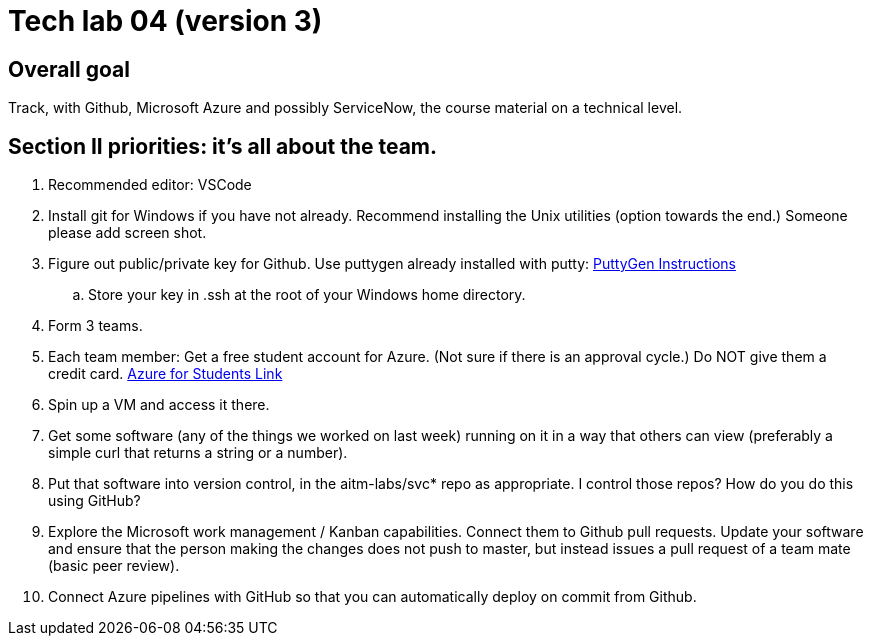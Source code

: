 = Tech lab 04 (version 3)

== Overall goal 

Track, with Github, Microsoft Azure and possibly ServiceNow, the course material on a technical level.

== Section II priorities: it's all about the team. 

. Recommended editor: VSCode

. Install git for Windows if you have not already. Recommend installing the Unix utilities (option towards the end.) Someone please add screen shot. 

. Figure out public/private key for Github. 
Use puttygen already installed with putty: https://www.ssh.com/ssh/putty/windows/puttygen[PuttyGen Instructions]

.. Store your key in .ssh at the root of your Windows home directory. 

. Form 3 teams.

. Each team member: Get a free student account for Azure. (Not sure if there is an approval cycle.) Do NOT give them a credit card. 
https://azure.microsoft.com/en-us/free/students/[Azure for Students Link]

. Spin up a VM and access it there. 

. Get some software (any of the things we worked on last week) running on it in a way that others can view (preferably a simple curl that returns a string or a number).

. Put that software into version control, in the aitm-labs/svc* repo as appropriate. I control those repos? How do you do this using GitHub?

. Explore the Microsoft work management / Kanban capabilities. Connect them to Github pull requests. Update your software and ensure that the person making the changes does not push to master, but instead issues a pull request of a team mate (basic peer review).

. Connect Azure pipelines with GitHub so that you can automatically deploy on commit from Github. 




